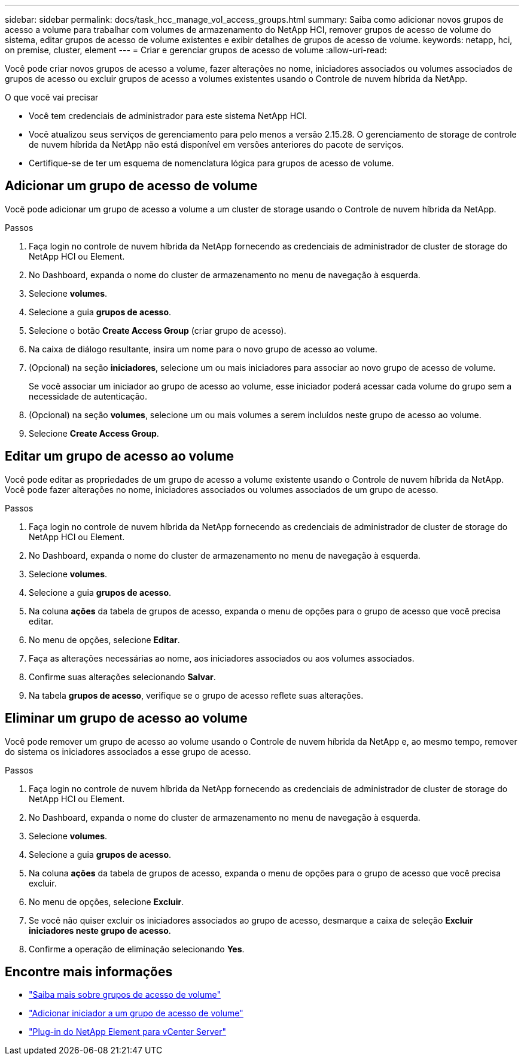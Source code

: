 ---
sidebar: sidebar 
permalink: docs/task_hcc_manage_vol_access_groups.html 
summary: Saiba como adicionar novos grupos de acesso a volume para trabalhar com volumes de armazenamento do NetApp HCI, remover grupos de acesso de volume do sistema, editar grupos de acesso de volume existentes e exibir detalhes de grupos de acesso de volume. 
keywords: netapp, hci, on premise, cluster, element 
---
= Criar e gerenciar grupos de acesso de volume
:allow-uri-read: 


[role="lead"]
Você pode criar novos grupos de acesso a volume, fazer alterações no nome, iniciadores associados ou volumes associados de grupos de acesso ou excluir grupos de acesso a volumes existentes usando o Controle de nuvem híbrida da NetApp.

.O que você vai precisar
* Você tem credenciais de administrador para este sistema NetApp HCI.
* Você atualizou seus serviços de gerenciamento para pelo menos a versão 2.15.28. O gerenciamento de storage de controle de nuvem híbrida da NetApp não está disponível em versões anteriores do pacote de serviços.
* Certifique-se de ter um esquema de nomenclatura lógica para grupos de acesso de volume.




== Adicionar um grupo de acesso de volume

Você pode adicionar um grupo de acesso a volume a um cluster de storage usando o Controle de nuvem híbrida da NetApp.

.Passos
. Faça login no controle de nuvem híbrida da NetApp fornecendo as credenciais de administrador de cluster de storage do NetApp HCI ou Element.
. No Dashboard, expanda o nome do cluster de armazenamento no menu de navegação à esquerda.
. Selecione *volumes*.
. Selecione a guia *grupos de acesso*.
. Selecione o botão *Create Access Group* (criar grupo de acesso).
. Na caixa de diálogo resultante, insira um nome para o novo grupo de acesso ao volume.
. (Opcional) na seção *iniciadores*, selecione um ou mais iniciadores para associar ao novo grupo de acesso de volume.
+
Se você associar um iniciador ao grupo de acesso ao volume, esse iniciador poderá acessar cada volume do grupo sem a necessidade de autenticação.

. (Opcional) na seção *volumes*, selecione um ou mais volumes a serem incluídos neste grupo de acesso ao volume.
. Selecione *Create Access Group*.




== Editar um grupo de acesso ao volume

Você pode editar as propriedades de um grupo de acesso a volume existente usando o Controle de nuvem híbrida da NetApp. Você pode fazer alterações no nome, iniciadores associados ou volumes associados de um grupo de acesso.

.Passos
. Faça login no controle de nuvem híbrida da NetApp fornecendo as credenciais de administrador de cluster de storage do NetApp HCI ou Element.
. No Dashboard, expanda o nome do cluster de armazenamento no menu de navegação à esquerda.
. Selecione *volumes*.
. Selecione a guia *grupos de acesso*.
. Na coluna *ações* da tabela de grupos de acesso, expanda o menu de opções para o grupo de acesso que você precisa editar.
. No menu de opções, selecione *Editar*.
. Faça as alterações necessárias ao nome, aos iniciadores associados ou aos volumes associados.
. Confirme suas alterações selecionando *Salvar*.
. Na tabela *grupos de acesso*, verifique se o grupo de acesso reflete suas alterações.




== Eliminar um grupo de acesso ao volume

Você pode remover um grupo de acesso ao volume usando o Controle de nuvem híbrida da NetApp e, ao mesmo tempo, remover do sistema os iniciadores associados a esse grupo de acesso.

.Passos
. Faça login no controle de nuvem híbrida da NetApp fornecendo as credenciais de administrador de cluster de storage do NetApp HCI ou Element.
. No Dashboard, expanda o nome do cluster de armazenamento no menu de navegação à esquerda.
. Selecione *volumes*.
. Selecione a guia *grupos de acesso*.
. Na coluna *ações* da tabela de grupos de acesso, expanda o menu de opções para o grupo de acesso que você precisa excluir.
. No menu de opções, selecione *Excluir*.
. Se você não quiser excluir os iniciadores associados ao grupo de acesso, desmarque a caixa de seleção *Excluir iniciadores neste grupo de acesso*.
. Confirme a operação de eliminação selecionando *Yes*.


[discrete]
== Encontre mais informações

* link:concept_hci_volume_access_groups.html["Saiba mais sobre grupos de acesso de volume"]
* link:task_hcc_manage_initiators.html#add-initiators-to-a-volume-access-group["Adicionar iniciador a um grupo de acesso de volume"]
* https://docs.netapp.com/us-en/vcp/index.html["Plug-in do NetApp Element para vCenter Server"^]

